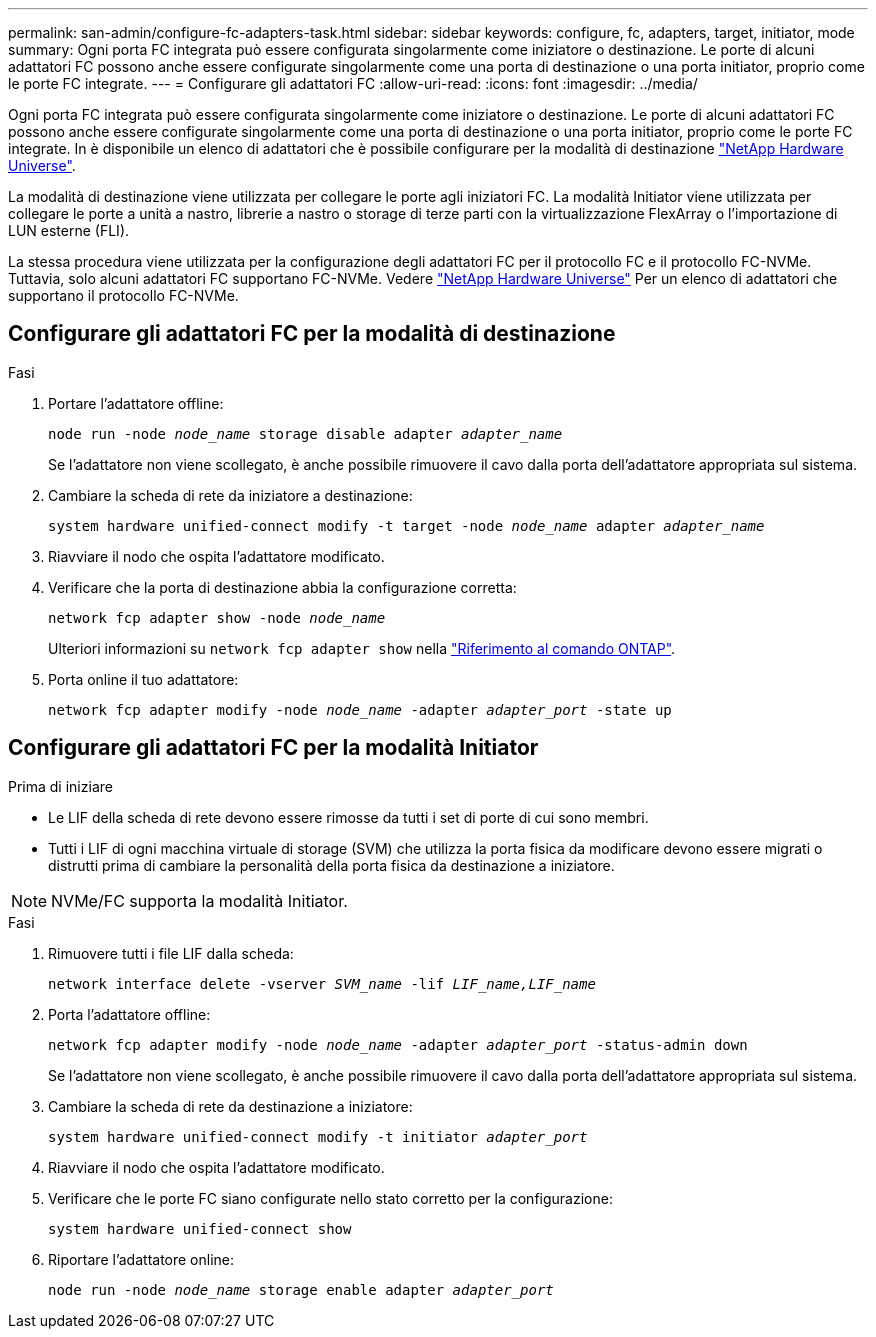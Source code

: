 ---
permalink: san-admin/configure-fc-adapters-task.html 
sidebar: sidebar 
keywords: configure, fc, adapters, target, initiator, mode 
summary: Ogni porta FC integrata può essere configurata singolarmente come iniziatore o destinazione. Le porte di alcuni adattatori FC possono anche essere configurate singolarmente come una porta di destinazione o una porta initiator, proprio come le porte FC integrate. 
---
= Configurare gli adattatori FC
:allow-uri-read: 
:icons: font
:imagesdir: ../media/


[role="lead"]
Ogni porta FC integrata può essere configurata singolarmente come iniziatore o destinazione. Le porte di alcuni adattatori FC possono anche essere configurate singolarmente come una porta di destinazione o una porta initiator, proprio come le porte FC integrate. In è disponibile un elenco di adattatori che è possibile configurare per la modalità di destinazione link:https://hwu.netapp.com["NetApp Hardware Universe"^].

La modalità di destinazione viene utilizzata per collegare le porte agli iniziatori FC. La modalità Initiator viene utilizzata per collegare le porte a unità a nastro, librerie a nastro o storage di terze parti con la virtualizzazione FlexArray o l'importazione di LUN esterne (FLI).

La stessa procedura viene utilizzata per la configurazione degli adattatori FC per il protocollo FC e il protocollo FC-NVMe. Tuttavia, solo alcuni adattatori FC supportano FC-NVMe. Vedere link:https://hwu.netapp.com["NetApp Hardware Universe"^] Per un elenco di adattatori che supportano il protocollo FC-NVMe.



== Configurare gli adattatori FC per la modalità di destinazione

.Fasi
. Portare l'adattatore offline:
+
`node run -node _node_name_ storage disable adapter _adapter_name_`

+
Se l'adattatore non viene scollegato, è anche possibile rimuovere il cavo dalla porta dell'adattatore appropriata sul sistema.

. Cambiare la scheda di rete da iniziatore a destinazione:
+
`system hardware unified-connect modify -t target -node _node_name_ adapter _adapter_name_`

. Riavviare il nodo che ospita l'adattatore modificato.
. Verificare che la porta di destinazione abbia la configurazione corretta:
+
`network fcp adapter show -node _node_name_`

+
Ulteriori informazioni su `network fcp adapter show` nella link:https://docs.netapp.com/us-en/ontap-cli/network-fcp-adapter-show.html["Riferimento al comando ONTAP"^].

. Porta online il tuo adattatore:
+
`network fcp adapter modify -node _node_name_ -adapter _adapter_port_ -state up`





== Configurare gli adattatori FC per la modalità Initiator

.Prima di iniziare
* Le LIF della scheda di rete devono essere rimosse da tutti i set di porte di cui sono membri.
* Tutti i LIF di ogni macchina virtuale di storage (SVM) che utilizza la porta fisica da modificare devono essere migrati o distrutti prima di cambiare la personalità della porta fisica da destinazione a iniziatore.


[NOTE]
====
NVMe/FC supporta la modalità Initiator.

====
.Fasi
. Rimuovere tutti i file LIF dalla scheda:
+
`network interface delete -vserver _SVM_name_ -lif _LIF_name,LIF_name_`

. Porta l'adattatore offline:
+
`network fcp adapter modify -node _node_name_ -adapter _adapter_port_ -status-admin down`

+
Se l'adattatore non viene scollegato, è anche possibile rimuovere il cavo dalla porta dell'adattatore appropriata sul sistema.

. Cambiare la scheda di rete da destinazione a iniziatore:
+
`system hardware unified-connect modify -t initiator _adapter_port_`

. Riavviare il nodo che ospita l'adattatore modificato.
. Verificare che le porte FC siano configurate nello stato corretto per la configurazione:
+
`system hardware unified-connect show`

. Riportare l'adattatore online:
+
`node run -node _node_name_ storage enable adapter _adapter_port_`


